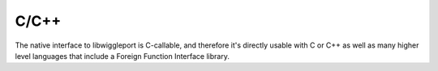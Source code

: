 C/C++
=====

The native interface to libwiggleport is C-callable, and therefore it's directly usable with C or C++ as well as many higher level languages that include a Foreign Function Interface library.

